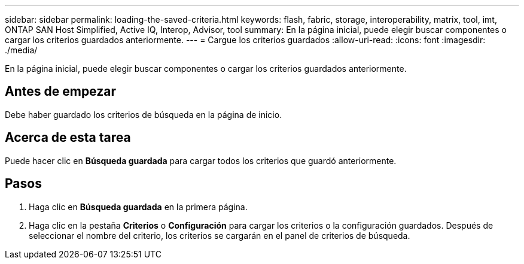 ---
sidebar: sidebar 
permalink: loading-the-saved-criteria.html 
keywords: flash, fabric, storage, interoperability, matrix, tool, imt, ONTAP SAN Host Simplified, Active IQ, Interop, Advisor, tool 
summary: En la página inicial, puede elegir buscar componentes o cargar los criterios guardados anteriormente. 
---
= Cargue los criterios guardados
:allow-uri-read: 
:icons: font
:imagesdir: ./media/


[role="lead"]
En la página inicial, puede elegir buscar componentes o cargar los criterios guardados anteriormente.



== Antes de empezar

Debe haber guardado los criterios de búsqueda en la página de inicio.



== Acerca de esta tarea

Puede hacer clic en *Búsqueda guardada* para cargar todos los criterios que guardó anteriormente.



== Pasos

. Haga clic en *Búsqueda guardada* en la primera página.
. Haga clic en la pestaña *Criterios* o *Configuración* para cargar los criterios o la configuración guardados. Después de seleccionar el nombre del criterio, los criterios se cargarán en el panel de criterios de búsqueda.

